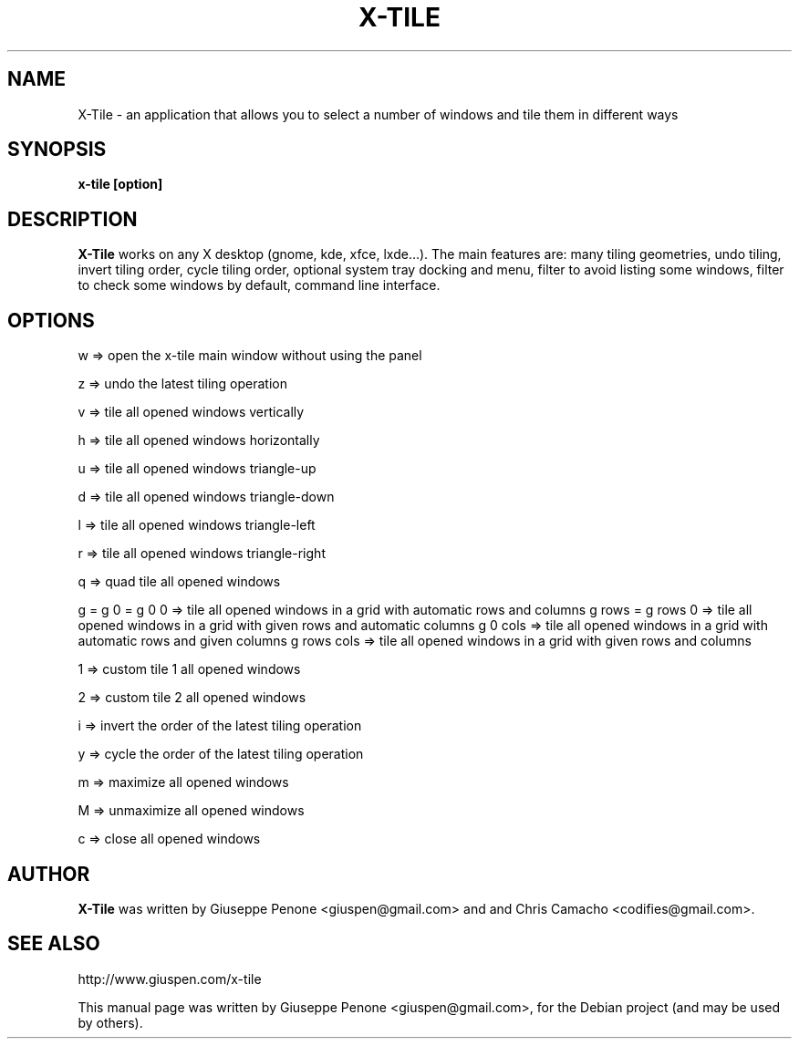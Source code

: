 .TH X-TILE "1" "July 2012" "x-tile 3.0"
.SH NAME
X-Tile \- an application that allows you to select a number of windows and tile them in different ways
.SH SYNOPSIS
\fBx-tile [option]\fP
.SH DESCRIPTION
\fBX-Tile\fP works on any X desktop (gnome, kde, xfce, lxde…).
The main features are: many tiling geometries, undo tiling, invert tiling order, cycle tiling order, optional system tray docking and menu, filter to avoid listing some windows, filter to check some windows by default, command line interface.
.SH OPTIONS
w => open the x-tile main window without using the panel

z => undo the latest tiling operation

v => tile all opened windows vertically

h => tile all opened windows horizontally

u => tile all opened windows triangle-up

d => tile all opened windows triangle-down

l => tile all opened windows triangle-left

r => tile all opened windows triangle-right

q => quad tile all opened windows

g = g 0 = g 0 0   => tile all opened windows in a grid with automatic rows and columns
g rows = g rows 0 => tile all opened windows in a grid with given rows and automatic columns
g 0 cols          => tile all opened windows in a grid with automatic rows and given columns
g rows cols       => tile all opened windows in a grid with given rows and columns

1 => custom tile 1 all opened windows

2 => custom tile 2 all opened windows

i => invert the order of the latest tiling operation

y => cycle the order of the latest tiling operation

m => maximize all opened windows

M => unmaximize all opened windows

c => close all opened windows
.SH AUTHOR
\fBX-Tile\fP was written by Giuseppe Penone <giuspen@gmail.com> and and Chris Camacho <codifies@gmail.com>.
.SH SEE ALSO
http://www.giuspen.com/x-tile
.PP
This manual page was written by Giuseppe Penone <giuspen@gmail.com>,
for the Debian project (and may be used by others).
